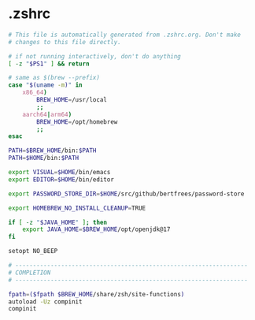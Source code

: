* .zshrc

#+NAME: .zshrc
#+BEGIN_SRC sh :tangle .zshrc
# This file is automatically generated from .zshrc.org. Don't make
# changes to this file directly.

# if not running interactively, don't do anything
[ -z "$PS1" ] && return

# same as $(brew --prefix)
case "$(uname -m)" in
	x86_64)
		BREW_HOME=/usr/local
		;;
	aarch64|arm64)
		BREW_HOME=/opt/homebrew
		;;
esac

PATH=$BREW_HOME/bin:$PATH
PATH=$HOME/bin:$PATH

export VISUAL=$HOME/bin/emacs
export EDITOR=$HOME/bin/editor

export PASSWORD_STORE_DIR=$HOME/src/github/bertfrees/password-store

export HOMEBREW_NO_INSTALL_CLEANUP=TRUE

if [ -z "$JAVA_HOME" ]; then
    export JAVA_HOME=$BREW_HOME/opt/openjdk@17
fi

setopt NO_BEEP

# ------------------------------------------------------------------
# COMPLETION
# ------------------------------------------------------------------

fpath=($fpath $BREW_HOME/share/zsh/site-functions)
autoload -Uz compinit
compinit

#+END_SRC
